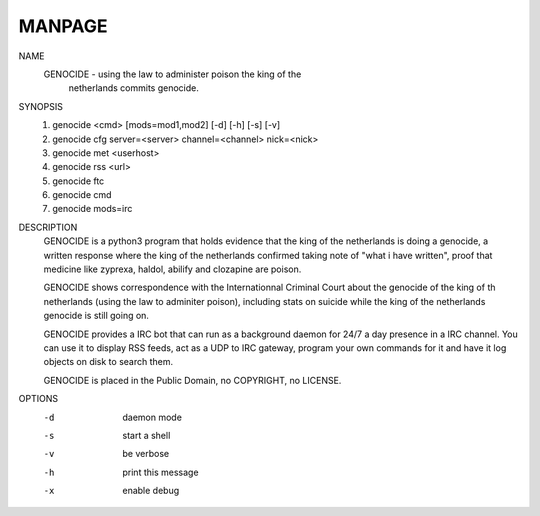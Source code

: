 MANPAGE
=======

NAME
        GENOCIDE - using the law to administer poison the king of the
                   netherlands commits genocide.

SYNOPSIS
        1) genocide <cmd> [mods=mod1,mod2] [-d] [-h] [-s] [-v]
        2) genocide cfg server=<server> channel=<channel> nick=<nick>
        3) genocide met <userhost>
        4) genocide rss <url>
        5) genocide ftc
        6) genocide cmd
        7) genocide mods=irc

DESCRIPTION
        GENOCIDE is a python3 program that holds evidence that the king of the
        netherlands is doing a genocide, a written response where the king
        of the netherlands confirmed taking note of "what i have written", 
        proof that medicine like zyprexa, haldol, abilify and clozapine are
        poison.
        
        GENOCIDE shows correspondence with the Internationnal Criminal Court
        about the genocide of the king of th netherlands (using the law to
        adminiter poison), including stats on suicide while the king of
        the netherlands genocide is still going on.

        GENOCIDE provides a IRC bot that can run as a background daemon for 24/7
        a day presence in a IRC channel. You can use it to display RSS feeds,
        act as a UDP to IRC gateway, program your own commands for it and have
        it log objects on disk to search them.
        
        GENOCIDE is placed in the Public Domain, no COPYRIGHT, no LICENSE.

OPTIONS
        -d              daemon mode
        -s              start a shell
        -v              be verbose
        -h              print this message
        -x              enable debug
